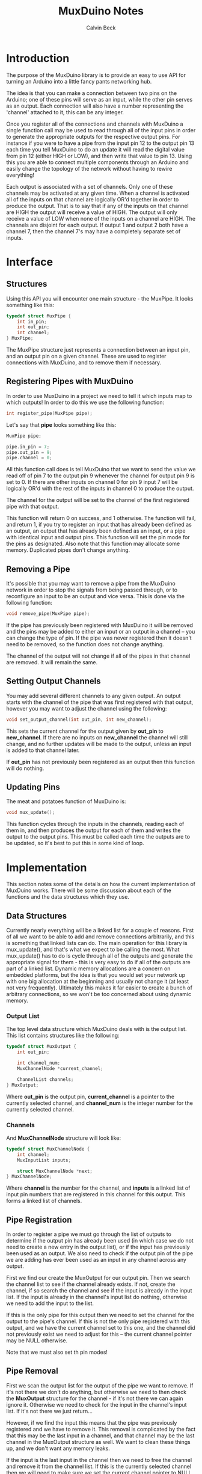 #+TITLE: MuxDuino Notes
#+AUTHOR: Calvin Beck
#+OPTIONS: ^:{}

* Introduction
  The purpose of the MuxDuino library is to provide an easy to use API
  for turning an Arduino into a little fancy pants networking hub.

  The idea is that you can make a connection between two pins on the
  Arduino; one of these pins will serve as an input, while the other
  pin serves as an output. Each connection will also have a number
  representing the 'channel' attached to it, this can be any integer.

  Once you register all of the connections and channels with MuxDuino
  a single function call may be used to read through all of the input
  pins in order to generate the appropriate outputs for the respective
  output pins. For instance if you were to have a pipe from the input
  pin 12 to the output pin 13 each time you tell MuxDuino to do an
  update it will read the digital value from pin 12 (either HIGH or
  LOW), and then write that value to pin 13. Using this you are able
  to connect multiple components through an Arduino and easily change
  the topology of the network without having to rewire everything!

  Each output is associated with a set of channels. Only one of these
  channels may be activated at any given time. When a channel is
  activated all of the inputs on that channel are logically OR'd
  together in order to produce the output. That is to say that if any
  of the inputs on that channel are HIGH the output will receive a
  value of HIGH. The output will only receive a value of LOW when none
  of the inputs on a channel are HIGH. The channels are disjoint for
  each output. If output 1 and output 2 both have a channel 7, then
  the channel 7's may have a completely separate set of inputs.

* Interface

** Structures
   Using this API you will encounter one main structure - the
   MuxPipe. It looks something like this:

   #+BEGIN_SRC c
     typedef struct MuxPipe {
         int in_pin;
         int out_pin;
         int channel;
     } MuxPipe;
   #+END_SRC

   The MuxPipe structure just represents a connection between an input
   pin, and an output pin on a given channel. These are used to
   register connections with MuxDuino, and to remove them if
   necessary.

** Registering Pipes with MuxDuino
   In order to use MuxDuino in a project we need to tell it which
   inputs map to which outputs! In order to do this we use the
   following function:

   #+BEGIN_SRC c
     int register_pipe(MuxPipe pipe);
   #+END_SRC

   Let's say that *pipe* looks something like this:

   #+BEGIN_SRC c
     MuxPipe pipe;

     pipe.in_pin = 7;
     pipe.out_pin = 9;
     pipe.channel = 0;
   #+END_SRC

   All this function call does is tell MuxDuino that we want to send
   the value we read off of pin 7 to the output pin 9 whenever the
   channel for output pin 9 is set to 0. If there are other inputs on
   channel 0 for pin 9 input 7 will be logically OR'd with the rest of
   the inputs in channel 0 to produce the output.

   The channel for the output will be set to the channel of the first
   registered pipe with that output.

   This function will return 0 on success, and 1 otherwise. The
   function will fail, and return 1, if you try to register an input
   that has already been defined as an output, an output that has
   already been defined as an input, or a pipe with identical input
   and output pins. This function will set the pin mode for the pins
   as designated. Also note that this function may allocate some
   memory. Duplicated pipes don't change anything.

** Removing a Pipe
   It's possible that you may want to remove a pipe from the MuxDuino
   network in order to stop the signals from being passed through, or
   to reconfigure an input to be an output and vice versa. This is
   done via the following function:

   #+BEGIN_SRC c
     void remove_pipe(MuxPipe pipe);
   #+END_SRC

   If the pipe has previously been registered with MuxDuino it will be
   removed and the pins may be added to either an input or an output
   in a channel -- you can change the type of pin. If the pipe was
   never registered then it doesn't need to be removed, so the
   function does not change anything.

   The channel of the output will not change if all of the pipes in
   that channel are removed. It will remain the same.

** Setting Output Channels
   You may add several different channels to any given output. An
   output starts with the channel of the pipe that was first
   registered with that output, however you may want to adjust the
   channel using the following:

   #+BEGIN_SRC c
     void set_output_channel(int out_pin, int new_channel);
   #+END_SRC

   This sets the current channel for the output given by *out_pin* to
   *new_channel*. If there are no inputs on *new_channel* the channel
   will still change, and no further updates will be made to the
   output, unless an input is added to that channel later.

   If *out_pin* has not previously been registered as an output then
   this function will do nothing.

** Updating Pins
   The meat and potatoes function of MuxDuino is:

   #+BEGIN_SRC c
     void mux_update();
   #+END_SRC

   This function cycles through the inputs in the channels, reading
   each of them in, and then produces the output for each of them and
   writes the output to the output pins. This must be called each time
   the outputs are to be updated, so it's best to put this in some
   kind of loop.

* Implementation
  This section notes some of the details on how the current
  implementation of MuxDuino works. There will be some discussion
  about each of the functions and the data structures which they use.

** Data Structures
   Currently nearly everything will be a linked list for a couple of
   reasons. First of all we want to be able to add and remove
   connections arbitrarily, and this is something that linked lists
   can do. The main operation for this library is mux_update(), and
   that's what we expect to be calling the most. What mux_update() has
   to do is cycle through all of the outputs and generate the
   appropriate signal for them - this is very easy to do if all of the
   outputs are part of a linked list. Dynamic memory allocations are a
   concern on embedded platforms, but the idea is that you would set
   your network up with one big allocation at the beginning and
   usually not change it (at least not very frequently). Ultimately
   this makes it far easier to create a bunch of arbitrary
   connections, so we won't be too concerned about using dynamic
   memory.

*** Output List
    The top level data structure which MuxDuino deals with is the
    output list. This list contains structures like the following:

    #+BEGIN_SRC c
      typedef struct MuxOutput {
          int out_pin;
      
          int channel_num;
          MuxChannelNode *current_channel;
      
          ChannelList channels;
      } MuxOutput;
    #+END_SRC

    Where *out_pin* is the output pin, *current_channel* is a pointer
    to the currently selected channel, and *channel_num* is the
    integer number for the currently selected channel.

*** Channels
    And *MuxChannelNode* structure will look like:

    #+BEGIN_SRC c
      typedef struct MuxChannelNode {
          int channel;
          MuxInputList inputs;
      
          struct MuxChannelNode *next;
      } MuxChannelNode;
    #+END_SRC

    Where *channel* is the number for the channel, and *inputs* is a
    linked list of input pin numbers that are registered in this
    channel for this output. This forms a linked list of channels.

** Pipe Registration
   In order to register a pipe we must go through the list of outputs
   to determine if the output pin has already been used (in which case
   we do not need to create a new entry in the output list), or if the
   input has previously been used as an output. We also need to check
   if the output pin of the pipe we are adding has ever been used as
   an input in any channel across any output.

   First we find our create the MuxOutput for our output pin. Then we
   search the channel list to see if the channel already exists. If
   not, create the channel, if so search the channel and see if the
   input is already in the input list. If the input is already in the
   channel's input list do nothing, otherwise we need to add the input
   to the list.

   If this is the only pipe for this output then we need to set the
   channel for the output to the pipe's channel. If this is not the
   only pipe registered with this output, and we have the current
   channel set to this one, and the channel did not previously exist
   we need to adjust for this -- the current channel pointer may be
   NULL otherwise.

   Note that we must also set th pin modes!

** Pipe Removal
   First we scan the output list for the output of the pipe we want to
   remove. If it's not there we don't do anything, but otherwise we
   need to then check the *MuxOutput* structure for the channel - if
   it's not there we can again ignore it. Otherwise we need to check
   for the input in the channel's input list. If it's not there we
   just return...

   However, if we find the input this means that the pipe was
   previously registered and we have to remove it. This removal is
   complicated by the fact that this may be the last input in a
   channel, and that channel may be the last channel in the MuxOutput
   structure as well. We want to clean these things up, and we don't
   want any memory leaks.

   If the input is the last input in the channel then we need to free
   the channel and remove it from the channel list. If this is the
   currently selected channel then we will need to make sure we set
   the current channel pointer to NULL as well.

   If after doing this the channel list is now empty then we must free
   the entire output, and remove it from the outputs list.

** Setting Output Channels
   We start by scanning the output list for the output, if it's not
   there we give up. If the output is in the output list then we set
   *channel_num* on it to the desired channel. We then try to find the
   channel in the channels list -- if it's there we update the current
   channel pointer with it, otherwise we have it set to NULL.

** Performing an Update
   In order to perform an update we iterate over each output in the
   output list. If the output's current channel does not exist (i.e.,
   has no inputs), then we do not do anything for that
   output. Otherwise we read the inputs in the current channel, and if
   one of the inputs is HIGH then we write HIGH to the output pin -
   otherwise we write LOW.
